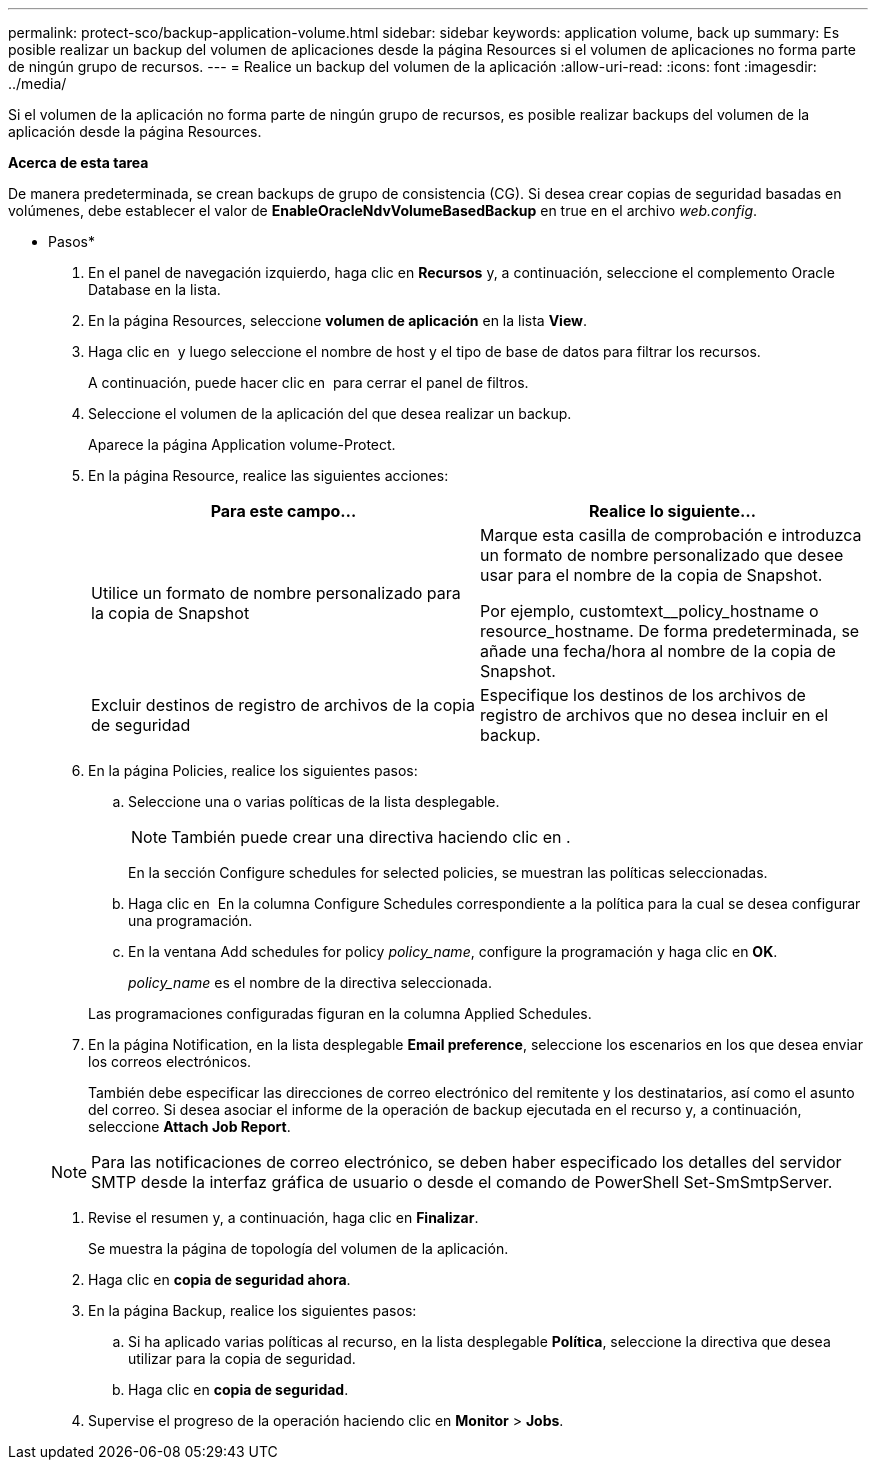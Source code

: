 ---
permalink: protect-sco/backup-application-volume.html 
sidebar: sidebar 
keywords: application volume, back up 
summary: Es posible realizar un backup del volumen de aplicaciones desde la página Resources si el volumen de aplicaciones no forma parte de ningún grupo de recursos. 
---
= Realice un backup del volumen de la aplicación
:allow-uri-read: 
:icons: font
:imagesdir: ../media/


[role="lead"]
Si el volumen de la aplicación no forma parte de ningún grupo de recursos, es posible realizar backups del volumen de la aplicación desde la página Resources.

*Acerca de esta tarea*

De manera predeterminada, se crean backups de grupo de consistencia (CG). Si desea crear copias de seguridad basadas en volúmenes, debe establecer el valor de *EnableOracleNdvVolumeBasedBackup* en true en el archivo _web.config_.

* Pasos*

. En el panel de navegación izquierdo, haga clic en *Recursos* y, a continuación, seleccione el complemento Oracle Database en la lista.
. En la página Resources, seleccione *volumen de aplicación* en la lista *View*.
. Haga clic en *image:../media/filter_icon.gif[""]* y luego seleccione el nombre de host y el tipo de base de datos para filtrar los recursos.
+
A continuación, puede hacer clic en *image:../media/filter_icon.gif[""]* para cerrar el panel de filtros.

. Seleccione el volumen de la aplicación del que desea realizar un backup.
+
Aparece la página Application volume-Protect.

. En la página Resource, realice las siguientes acciones:
+
|===
| Para este campo... | Realice lo siguiente... 


 a| 
Utilice un formato de nombre personalizado para la copia de Snapshot
 a| 
Marque esta casilla de comprobación e introduzca un formato de nombre personalizado que desee usar para el nombre de la copia de Snapshot.

Por ejemplo, customtext__policy_hostname o resource_hostname. De forma predeterminada, se añade una fecha/hora al nombre de la copia de Snapshot.



 a| 
Excluir destinos de registro de archivos de la copia de seguridad
 a| 
Especifique los destinos de los archivos de registro de archivos que no desea incluir en el backup.

|===
. En la página Policies, realice los siguientes pasos:
+
.. Seleccione una o varias políticas de la lista desplegable.
+

NOTE: También puede crear una directiva haciendo clic en *image:../media/add_policy_from_resourcegroup.gif[""]*.



+
En la sección Configure schedules for selected policies, se muestran las políticas seleccionadas.

+
.. Haga clic en image:../media/add_policy_from_resourcegroup.gif[""] En la columna Configure Schedules correspondiente a la política para la cual se desea configurar una programación.
.. En la ventana Add schedules for policy _policy_name_, configure la programación y haga clic en *OK*.
+
_policy_name_ es el nombre de la directiva seleccionada.

+
Las programaciones configuradas figuran en la columna Applied Schedules.



. En la página Notification, en la lista desplegable *Email preference*, seleccione los escenarios en los que desea enviar los correos electrónicos.
+
También debe especificar las direcciones de correo electrónico del remitente y los destinatarios, así como el asunto del correo. Si desea asociar el informe de la operación de backup ejecutada en el recurso y, a continuación, seleccione *Attach Job Report*.

+

NOTE: Para las notificaciones de correo electrónico, se deben haber especificado los detalles del servidor SMTP desde la interfaz gráfica de usuario o desde el comando de PowerShell Set-SmSmtpServer.

. Revise el resumen y, a continuación, haga clic en *Finalizar*.
+
Se muestra la página de topología del volumen de la aplicación.

. Haga clic en *copia de seguridad ahora*.
. En la página Backup, realice los siguientes pasos:
+
.. Si ha aplicado varias políticas al recurso, en la lista desplegable *Política*, seleccione la directiva que desea utilizar para la copia de seguridad.
.. Haga clic en *copia de seguridad*.


. Supervise el progreso de la operación haciendo clic en *Monitor* > *Jobs*.

